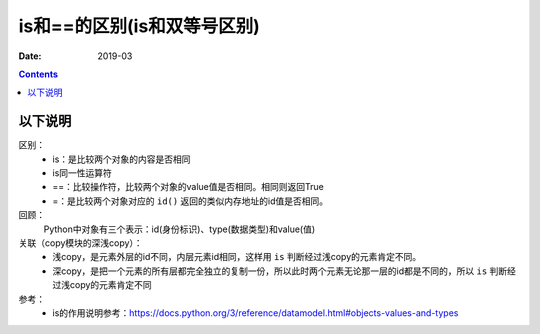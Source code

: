 .. _python_eq_is:

======================================================================================================================================================
is和==的区别(is和双等号区别)
======================================================================================================================================================

:Date: 2019-03

.. contents::


以下说明
======================================================================================================================================================


区别：
    - is：是比较两个对象的内容是否相同
    - is同一性运算符
    - ==：比较操作符，比较两个对象的value值是否相同。相同则返回True
    - =：是比较两个对象对应的 ``id()`` 返回的类似内存地址的id值是否相同。

回顾：
    Python中对象有三个表示：id(身份标识)、type(数据类型)和value(值)

关联（copy模块的深浅copy）：
    - 浅copy，是元素外层的id不同，内层元素id相同，这样用 ``is`` 判断经过浅copy的元素肯定不同。
    - 深copy，是把一个元素的所有层都完全独立的复制一份，所以此时两个元素无论那一层的id都是不同的，所以 ``is`` 判断经过浅copy的元素肯定不同

参考：
    - is的作用说明参考：https://docs.python.org/3/reference/datamodel.html#objects-values-and-types
